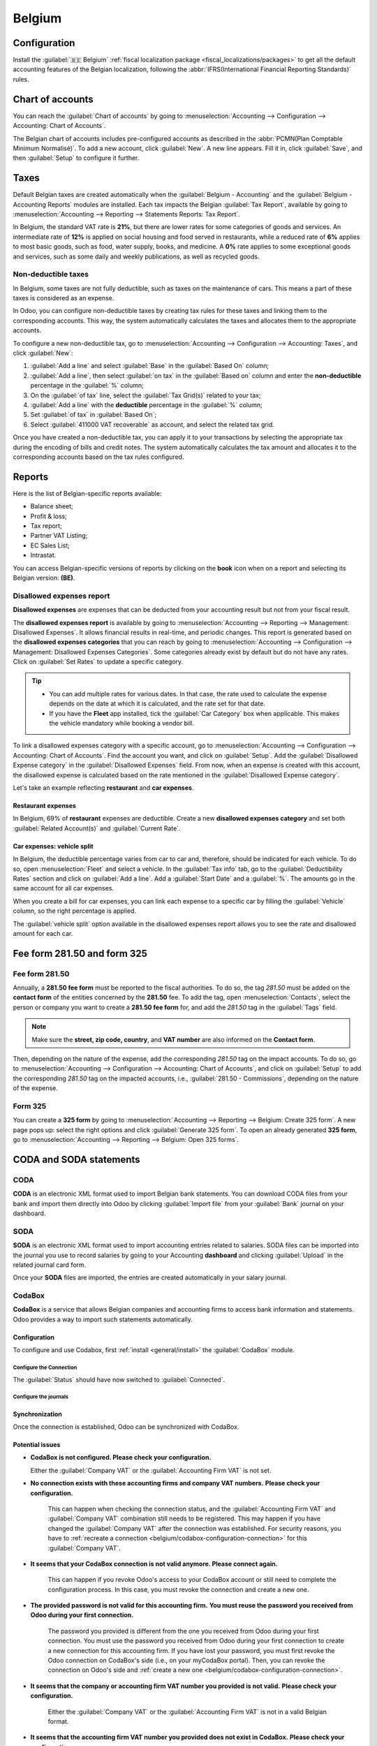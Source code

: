 =======
Belgium
=======

.. _belgium/configuration:

Configuration
=============

Install the :guilabel:`🇧🇪 Belgium` :ref:`fiscal localization package
<fiscal_localizations/packages>` to get all the default accounting features of the Belgian
localization, following the :abbr:`IFRS(International Financial Reporting Standards)` rules.

.. seealso::
   :doc:`Documentation on e-invoicing’s legality and compliance in Belgium
   <../accounting/customer_invoices/electronic_invoicing/belgium>`

.. _belgium/coa:

Chart of accounts
=================

You can reach the :guilabel:`Chart of accounts` by going to :menuselection:`Accounting -->
Configuration --> Accounting: Chart of Accounts`.

The Belgian chart of accounts includes pre-configured accounts as described in the :abbr:`PCMN(Plan
Comptable Minimum Normalisé)`. To add a new account, click :guilabel:`New`. A new line appears. Fill
it in, click :guilabel:`Save`, and then :guilabel:`Setup` to configure it further.

.. seealso::
   :doc:`../accounting/get_started/chart_of_accounts`

.. _belgium/taxes:

Taxes
=====

Default Belgian taxes are created automatically when the :guilabel:`Belgium - Accounting` and
the :guilabel:`Belgium - Accounting Reports` modules are installed. Each tax impacts the Belgian
:guilabel:`Tax Report`, available by going to :menuselection:`Accounting --> Reporting -->
Statements Reports: Tax Report`.

In Belgium, the standard VAT rate is **21%**, but there are lower rates for some categories of goods
and services. An intermediate rate of **12%** is applied on social housing and food served in
restaurants, while a reduced rate of **6%** applies to most basic goods, such as food, water supply,
books, and medicine. A **0%** rate applies to some exceptional goods and services, such as some
daily and weekly publications, as well as recycled goods.

.. _belgium/non-deductible:

Non-deductible taxes
--------------------

In Belgium, some taxes are not fully deductible, such as taxes on the maintenance of cars. This
means a part of these taxes is considered as an expense.

In Odoo, you can configure non-deductible taxes by creating tax rules for these taxes and linking
them to the corresponding accounts. This way, the system automatically calculates the taxes and
allocates them to the appropriate accounts.

To configure a new non-deductible tax, go to :menuselection:`Accounting --> Configuration -->
Accounting: Taxes`, and click :guilabel:`New`:

#. :guilabel:`Add a line` and select :guilabel:`Base` in the :guilabel:`Based On` column;
#. :guilabel:`Add a line`, then select :guilabel:`on tax` in the :guilabel:`Based on` column and
   enter the **non-deductible** percentage in the :guilabel:`%` column;
#. On the :guilabel:`of tax` line, select the :guilabel:`Tax Grid(s)` related to your tax;
#. :guilabel:`Add a line` with the **deductible** percentage in the :guilabel:`%` column;
#. Set :guilabel:`of tax` in :guilabel:`Based On`;
#. Select :guilabel:`411000 VAT recoverable` as account, and select the related tax grid.

Once you have created a non-deductible tax, you can apply it to your transactions by selecting the
appropriate tax during the encoding of bills and credit notes. The system automatically calculates
the tax amount and allocates it to the corresponding accounts based on the tax rules configured.

.. example::
   With the Belgian localization, the **21% car** tax is created by default (50% non-deductible).

   .. image:: belgium/deductible-tax.png
      :alt: Example of not-fully deductible tax

.. seealso::
  - :doc:`Taxes <../accounting/taxes>`
  - :doc:`../accounting/reporting/tax_returns`

.. _belgium/reports:

Reports
=======

Here is the list of Belgian-specific reports available:

- Balance sheet;
- Profit & loss;
- Tax report;
- Partner VAT Listing;
- EC Sales List;
- Intrastat.

You can access Belgian-specific versions of reports by clicking on the **book** icon when on a
report and selecting its Belgian version: **(BE)**.

.. image:: belgium/belgian-reports.png
   :alt: Belgian version of reports

.. seealso::
   :doc:`../accounting/reporting`

.. _belgium/disallowed-expenses:

Disallowed expenses report
--------------------------

**Disallowed expenses** are expenses that can be deducted from your accounting result but not from
your fiscal result.

The **disallowed expenses report** is available by going to :menuselection:`Accounting --> Reporting
--> Management: Disallowed Expenses`. It allows financial results in real-time, and periodic
changes. This report is generated based on the **disallowed expenses categories** that you can reach
by going to :menuselection:`Accounting --> Configuration --> Management: Disallowed Expenses
Categories`. Some categories already exist by default but do not have any rates. Click on
:guilabel:`Set Rates` to update a specific category.

.. tip::
  - You can add multiple rates for various dates. In that case, the rate used to calculate the
    expense depends on the date at which it is calculated, and the rate set for that date.
  - If you have the **Fleet** app installed, tick the :guilabel:`Car Category` box when applicable.
    This makes the vehicle mandatory while booking a vendor bill.

To link a disallowed expenses category with a specific account, go to :menuselection:`Accounting -->
Configuration --> Accounting: Chart of Accounts`. Find the account you want, and click on
:guilabel:`Setup`. Add the :guilabel:`Disallowed Expense category` in the :guilabel:`Disallowed
Expenses` field. From now, when an expense is created with this account, the disallowed expense is
calculated based on the rate mentioned in the :guilabel:`Disallowed Expense category`.

Let's take an example reflecting **restaurant** and **car expenses**.

.. _belgium/restaurant-expenses:

Restaurant expenses
~~~~~~~~~~~~~~~~~~~

In Belgium, 69% of **restaurant** expenses are deductible. Create a new **disallowed expenses
category** and set both :guilabel:`Related Account(s)` and :guilabel:`Current Rate`.

.. _belgium/vehicle-split:

Car expenses: vehicle split
~~~~~~~~~~~~~~~~~~~~~~~~~~~

In Belgium, the deductible percentage varies from car to car and, therefore, should be indicated for
each vehicle. To do so, open :menuselection:`Fleet` and select a vehicle. In the :guilabel:`Tax
info` tab, go to the :guilabel:`Deductibility Rates` section and click on :guilabel:`Add a
line`. Add a :guilabel:`Start Date` and a :guilabel:`%`. The amounts go in the same account for all
car expenses.

When you create a bill for car expenses, you can link each expense to a specific car by filling the
:guilabel:`Vehicle` column, so the right percentage is applied.

.. image:: belgium/car-bill.png
   :alt: Disallowed expenses categories

The :guilabel:`vehicle split` option available in the disallowed expenses report allows you to see
the rate and disallowed amount for each car.

.. image:: belgium/vehicle-split.png
   :alt: Disallowed expenses categories

.. _belgium/forms:

Fee form 281.50 and form 325
============================

.. _belgium/281.50:

Fee form 281.50
---------------

Annually, a **281.50 fee form** must be reported to the fiscal authorities. To do so, the tag
`281.50` must be added on the **contact form** of the entities concerned by the **281.50** fee. To
add the tag, open :menuselection:`Contacts`, select the person or company you want to create a
**281.50 fee form** for, and add the `281.50` tag in the :guilabel:`Tags` field.

.. image:: belgium/281-50.png
   :alt: add the tag 281.50 on a contact form

.. note::
   Make sure the **street, zip code, country**, and **VAT number** are also informed on the
   **Contact form**.

Then, depending on the nature of the expense, add the corresponding `281.50` tag on the impact
accounts. To do so, go to :menuselection:`Accounting --> Configuration --> Accounting: Chart of
Accounts`, and click on :guilabel:`Setup` to add the corresponding `281.50` tag on the impacted
accounts, i.e., :guilabel:`281.50 - Commissions`, depending on the nature of the expense.

.. _belgium/325:

Form 325
--------

You can create a **325 form** by going to :menuselection:`Accounting --> Reporting --> Belgium:
Create 325 form`. A new page pops up: select the right options and click :guilabel:`Generate 325
form`. To open an already generated **325 form**, go to :menuselection:`Accounting --> Reporting -->
Belgium: Open 325 forms`.

.. image:: belgium/325-form.png
   :alt: Add the tag 281-50 on a contact form

.. _belgium/coda-soda:

CODA and SODA statements
========================

.. _belgium/coda:

CODA
----

**CODA** is an electronic XML format used to import Belgian bank statements. You can download CODA
files from your bank and import them directly into Odoo by clicking :guilabel:`Import file` from
your :guilabel:`Bank` journal on your dashboard.

.. image:: belgium/coda-import.png
   :alt: Import CODA files

.. seealso::
   :ref:`Import bank files <transactions/import>`

.. _belgium/soda:

SODA
----

**SODA** is an electronic XML format used to import accounting entries related to salaries. SODA
files can be imported into the journal you use to record salaries by going to your Accounting
**dashboard** and clicking :guilabel:`Upload` in the related journal card form.

Once your **SODA** files are imported, the entries are created automatically in your salary journal.

.. image:: belgium/soda-import.png
   :alt: Import SODA files

.. _belgium/einvoicing:

CodaBox
-------

**CodaBox** is a service that allows Belgian companies and accounting firms to access bank
information and statements. Odoo provides a way to import such statements automatically.

Configuration
~~~~~~~~~~~~~

To configure and use Codabox, first :ref:`install <general/install>` the :guilabel:`CodaBox` module.

.. _belgium/codabox-configuration-connection:

Configure the Connection
************************

.. tabs::

   .. tab:: For companies

      .. important::
         Make sure the :doc:`company settings </applications/general/companies>` are correctly
         configured, i.e., the country is set to :guilabel:`Belgium` and the :guilabel:`Tax ID` or
         :guilabel:`Company ID` field is filled.

      #. Go to :menuselection:`Accounting --> Configuration --> Settings`, then go to the
         :guilabel:`CodaBox & SODA` section.
      #. Click on :guilabel:`Manage Connection` to open the connection wizard, which shows the
         :guilabel:`Company VAT/ID` number that will be used for the connection.
      #. If this is your **first connection**, click on :guilabel:`Create connection`.
         The wizard confirms that the connection has been created on **Odoo's side**. Follow the
         steps to validate the connection on **CodaBox's side** too.

         If this is **not your first connection**, the :guilabel:`Password` provided by
         Odoo during the first connection will be requested to create a new connection.

            .. note::
               This :guilabel:`Password` is unique to Odoo and must be stored securely
               on your side.

   .. tab:: For accounting firms
      .. note::
         Accounting firms must manage their clients on separate databases and configure them
         individually to avoid mixing up their data. The connection must be made by an accounting
         firm with valid CodaBox Connect credentials.
         In the following instructions, we will refer to your client's company as *Company* and to
         your accounting firm as *Accounting Firm*.

      .. important::
         Make sure the :doc:`company settings </applications/general/companies>` are correctly
         configured, i.e., the country is set to :guilabel:`Belgium`, the :guilabel:`Tax ID` or
         :guilabel:`Company ID` and :guilabel:`Accounting Firm` fields are filled, as well as the
         :guilabel:`Tax ID` of the :guilabel:`Accounting Firm`.

      #. Go to :menuselection:`Accounting --> Configuration --> Settings`, then go to the
         :guilabel:`CodaBox & SODA` section.
      #. Click on :guilabel:`Manage Connection` to open the connection wizard, which shows the
         :guilabel:`Accounting Firm VAT` number and the :guilabel:`Company VAT/ID` number that will
         be used for the connection.
      #. If this is your **first connection**, click on :guilabel:`Create connection`. The wizard
         confirms that the connection has been created on **Odoo's side**. Follow the steps to
         validate the connection on **CodaBox's side**, too.

         If this is **not your first connection**, the :guilabel:`Accounting Firm Password` provided
         by Odoo during the first connection will be requested to create a new connection.

            .. note::
               This :guilabel:`Accounting Firm Password` is unique to Odoo and must be stored
               securely on your side.

The :guilabel:`Status` should have now switched to :guilabel:`Connected`.

Configure the journals
**********************

.. tabs::

   .. tab:: For CODA files

      #. :doc:`Create a new bank journal <../accounting/bank>`.
      #. Set the right IBAN in the :guilabel:`Account Number` field.
      #. Select :guilabel:`CodaBox synchronization` as the :guilabel:`Bank Feed`.

      .. image:: belgium/codabox_configuration_coda_journal.png
         :align: center
         :alt: Configuration of a CODA journal.

      .. tip::
         When working with bank transactions that use different currencies, it is recommended to
         create multiple journals with the same bank account but different currencies.

   .. tab:: For SODA files

      #. Create a new miscellaneous journal.
      #. Go to :menuselection:`Accounting --> Configuration --> Settings`, then go to the
         :guilabel:`CodaBox` section.
      #. Select the journal you just created in the SODA journal field.

      .. image:: belgium/codabox_configuration_soda_setting.png
         :align: center
         :alt: Configuration of a SODA journal.

Synchronization
~~~~~~~~~~~~~~~

Once the connection is established, Odoo can be synchronized with CodaBox.

.. tabs::

   .. tab:: For CODA files

      CODA files are automatically imported from CodaBox every 12 hours. You do
      not have to do anything. However, if you wish, it can also be done manually,
      by clicking on :guilabel:`Fetch from CodaBox` in the Accounting Dashboard.

   .. tab:: For SODA files

      SODA files are automatically imported from CodaBox once a day as a draft. You do not have to
      do anything. However, if you wish, it can also be done manually by clicking on
      :guilabel:`Fetch from CodaBox` in the Accounting Dashboard.

      By default, if an account in the SODA file is not mapped to an account in Odoo, the Suspense
      Account (499000) is used, and a note is added to the created journal entry.

      .. note::
         You can access the mapping between the SODA and Odoo accounts by going to
         :menuselection:`Accounting --> Configuration --> Settings` and clicking on the
         :guilabel:`Open SODA Mapping` button in the :guilabel:`CodaBox` section.


Potential issues
~~~~~~~~~~~~~~~~

* **CodaBox is not configured. Please check your configuration.**

  Either the :guilabel:`Company VAT` or the :guilabel:`Accounting Firm VAT` is not set.

*  **No connection exists with these accounting firms and company VAT numbers.**
   **Please check your configuration.**

    This can happen when checking the connection status, and the :guilabel:`Accounting Firm VAT` and
    :guilabel:`Company VAT` combination still needs to be registered. This may happen if you have
    changed the :guilabel:`Company VAT` after the connection was established. For security reasons,
    you have to :ref:`recreate a connection <belgium/codabox-configuration-connection>`
    for this :guilabel:`Company VAT`.

*  **It seems that your CodaBox connection is not valid anymore. Please connect again.**

    This can happen if you revoke Odoo's access to your CodaBox account or still need to complete
    the configuration process. In this case, you must revoke the connection and create a new one.

*  **The provided password is not valid for this accounting firm.**
   **You must reuse the password you received from Odoo during your first connection.**

    The password you provided is different from the one you received from Odoo during your first
    connection. You must use the password you received from Odoo during your first connection to
    create a new connection for this accounting firm. If you have lost your password, you must first
    revoke the Odoo connection on CodaBox's side (i.e., on your myCodaBox portal). Then, you can
    revoke the connection on Odoo's side and
    :ref:`create a new one <belgium/codabox-configuration-connection>`.

*  **It seems that the company or accounting firm VAT number you provided is not valid.**
   **Please check your configuration.**

    Either the :guilabel:`Company VAT` or the :guilabel:`Accounting Firm VAT` is not in a valid
    Belgian format.

*  **It seems that the accounting firm VAT number you provided does not exist in CodaBox.**
   **Please check your configuration.**

    The :guilabel:`Accounting Firm VAT` number you provided is not registered in CodaBox.
    You may not have a valid CodaBox license linked to this VAT number.

*  **It seems you have already created a connection to CodaBox with this accounting firm.**
   **To create a new connection, you must first revoke the old one on myCodaBox portal.**

    You must go to your myCodaBox portal and revoke Odoo's access to your CodaBox account.
    Then, you can :ref:`create a new connection <belgium/codabox-configuration-connection>`
    on Odoo's side.

.. tip::
    To revoke the connection between Odoo and CodaBox, go to
    :menuselection:`Accounting --> Configuration --> Settings`, scroll down to the
    :guilabel:`CodaBox` section, click on :guilabel:`Manage Connection`, then click on
    :guilabel:`Revoke`.

Electronic invoicing
====================

Odoo supports the **Peppol BIS Billing 3.0 (UBL)** electronic invoicing format. To enable it for a
customer, go to :menuselection:`Accounting --> Customers --> Customers`, open their contact form,
and under the :guilabel:`Accounting` tab, select the :guilabel:`Peppol BIS Billing 3.0` format.

.. seealso::
   :doc:`../accounting/customer_invoices/electronic_invoicing`

.. _belgium/cash-discount:

Cash discount
=============

In Belgium, if an early payment discount is offered on an invoice, the tax is calculated based on
the discounted total amount, whether the customer benefits from the discount or not.

To apply the right tax amount and report it correctly in your VAT return, set the tax reduction as
:guilabel:`Always (upon invoice)`.

.. seealso::
   :doc:`../accounting/customer_invoices/cash_discounts`

.. _belgium/pos-restaurant-certification:

Fiscal certification: POS restaurant
====================================

In Belgium, the owner of a cooking business such as a restaurant or food truck is required by law to
use a government-certified **Cash Register System** for their receipts. This applies if their yearly
earnings (excluding VAT, drinks, and take-away food) exceed 25,000 euros.

This government-certified system entails the use of a :ref:`certified POS system
<belgium/certified-pos>`, along with a device called a :ref:`Fiscal Data Module <belgium/fdm>` (or
**black box**) and a :ref:`VAT Signing Card <belgium/vat>`.

.. important::
   Do not forget to register as *foodservice industry manager* on the `Federal Public Service
   Finance registration form <https://www.systemedecaisseenregistreuse.be/fr/enregistrement>`_.

.. _belgium/certified-pos:

Certified POS system
--------------------

The Odoo POS system is certified for databases hosted on **Odoo Online**, **Odoo.sh**, and
**On-Premise**.

.. seealso::
   :doc:`/administration/supported_versions`

A `certified POS system <https://www.systemedecaisseenregistreuse.be/systemes-certifies>`_ must
adhere to rigorous government regulations, which means it operates differently from a non-certified
POS.

- On a certified POS, you cannot:

  - Set up and use the **global discounts** feature (the `pos_discount` module is blacklisted and
    cannot be activated).
  - Set up and use the **loyalty programs** feature (the `pos_loyalty` module is blacklisted and
    cannot be activated).
  - Reprint receipts (the `pos_reprint` module is blacklisted and cannot be activated).
  - Modify prices in order lines.
  - Modify or delete order lines in POS orders.
  - Sell products without a valid VAT number.
  - Use a POS that is not connected to an IoT box.

- The :doc:`cash rounding <../../sales/point_of_sale/pricing/cash_rounding>` feature must be
  activated and set to a :guilabel:`Rounding Precision` of `0,05` and a :guilabel:`Rounding Method`
  set as :guilabel:`Half-Up`.
- Taxes must be set as included in the price. To set it up, go to :menuselection:`Point of Sale -->
  Configuration --> Settings`, and from the :guilabel:`Accounting` section, open the
  :guilabel:`Default Sales Tax` form by clicking the arrow next to the default sales tax field.
  There, click :guilabel:`Advanced Options` and enable :guilabel:`Included in Price`.
- At the start of a POS session, users must click :guilabel:`Work in` to clock in. Doing so allows
  the registration of POS orders. If users are not clocked in, they cannot make POS orders.
  Likewise, they must click :guilabel:`Work Out` to clock out at the end of the session.

.. warning::
   If you configure a POS to work with a :abbr:`FDM (Fiscal Data Module)`, you cannot use it again
   without it.

.. _belgium/fdm:

Fiscal Data Module (FDM)
------------------------

An FDM, or **black box**, is a government-certified device that works together with the Point of
Sale application and saves your POS orders information. Concretely, a **hash** (:dfn:`unique code`)
is generated for each POS order and added to its receipt. This allows the government to verify that
all revenue is declared.

.. warning::
   Only the FDM from **Boîtenoire.be** with the `FDM certificate number BMC04
   <https://www.systemedecaisseenregistreuse.be/fr/systemes-certifies#FDM%20certifiés>`_ is
   supported by Odoo. `Contact the manufacturer (GCV BMC) <https://www.boîtenoire.be/contact>`_ to
   order one.

Configuration
~~~~~~~~~~~~~

Before setting up your database to work with an FDM, ensure you have the following hardware:

- a **Boîtenoire.be** (certificate number BMC04) FDM;
- an RS-232 serial null modem cable per FDM;
- an RS-232 serial-to-USB adapter per FDM;
- an :ref:`IoT Box <belgium/iotbox>` (one IoT box per FDM); and
- a receipt printer.

.. _belgium/blackbox:

Black box module
****************

As a pre-requisite, :ref:`activate <general/install>` the `Belgian Registered Cash Register` module
(technical name: `pos_blackbox_be`).

.. image:: belgium/be-modules.png
   :alt: black box modules for belgian fiscal certification

Once the module is activated, add your VAT number to your company information. To set it up, go to
:menuselection:`Settings --> Companies --> Update Info`, and fill in the :guilabel:`VAT` field.
Then, enter a national registration number for every staff member who operates the POS system. To do
so, go to the :guilabel:`Employees` app and open an employee form. There, go to :menuselection:`HR
settings tab --> Attendance/Point of Sale`, and fill in the :guilabel:`INSZ or BIS number` field.

.. image:: belgium/bis-number.png
   :alt: ISNZ or BIS number field on employee form

.. tip::
   To input your information, click on your avatar, go to :menuselection:`My Profile --> Preference
   tab`, and enter your INSZ or BIS number in the designated field.

.. warning::
   You must configure the :abbr:`FDM (Fiscal Data Module)` directly in the production database.
   Utilizing it in a testing environment may result in incorrect data being stored within the FDM.

.. _belgium/iotbox:

IoT Box
*******

In order to use an :abbr:`FDM (Fiscal Data Module)`, you need a registered IoT Box. To register your
IoT box, you must contact us through our `support contact form <https://www.odoo.com/help>`_ and
provide the following information:

- your VAT number;
- your company's name, address, and legal structure; and
- the Mac address of your IoT Box.

Once your IoT box is certified, :doc:`connect <../../general/iot/connect>` it to your database. To
verify that the IoT Box recognizes the FDM, go to the IoT homepage and scroll down the
:guilabel:`IOT Device` section, which should display the FDM.

.. image:: belgium/iot-devices.png
   :alt: Hardware status page on a registered IoT Box

Then, add the IoT to your POS. To do so, go to :menuselection:`Point of Sale --> Configuration -->
Point of Sale`, select your POS, scroll down to the :guilabel:`Connected Device` section, and enable
:guilabel:`IoT Box`. Lastly, add the FMD in the :guilabel:`Fiscal Data Module` field.

.. note::
   To be able to use an FDM, you must at least connect one :guilabel:`Receipt Printer`.

.. _belgium/vat:

VAT signing card
----------------

When you open a POS session and make your initial transaction, you are prompted to enter the PIN
provided with your :abbr:`VSC (VAT signing card)`. The card is delivered by the :abbr:`FPS (Service
Public Federal Finances)` upon `registration <https://www.systemedecaisseenregistreuse.be/fr/enregistrement>`_.
